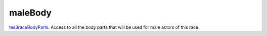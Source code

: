 maleBody
====================================================================================================

`tes3raceBodyParts`_. Access to all the body parts that will be used for male actors of this race.

.. _`tes3raceBodyParts`: ../../../lua/type/tes3raceBodyParts.html
